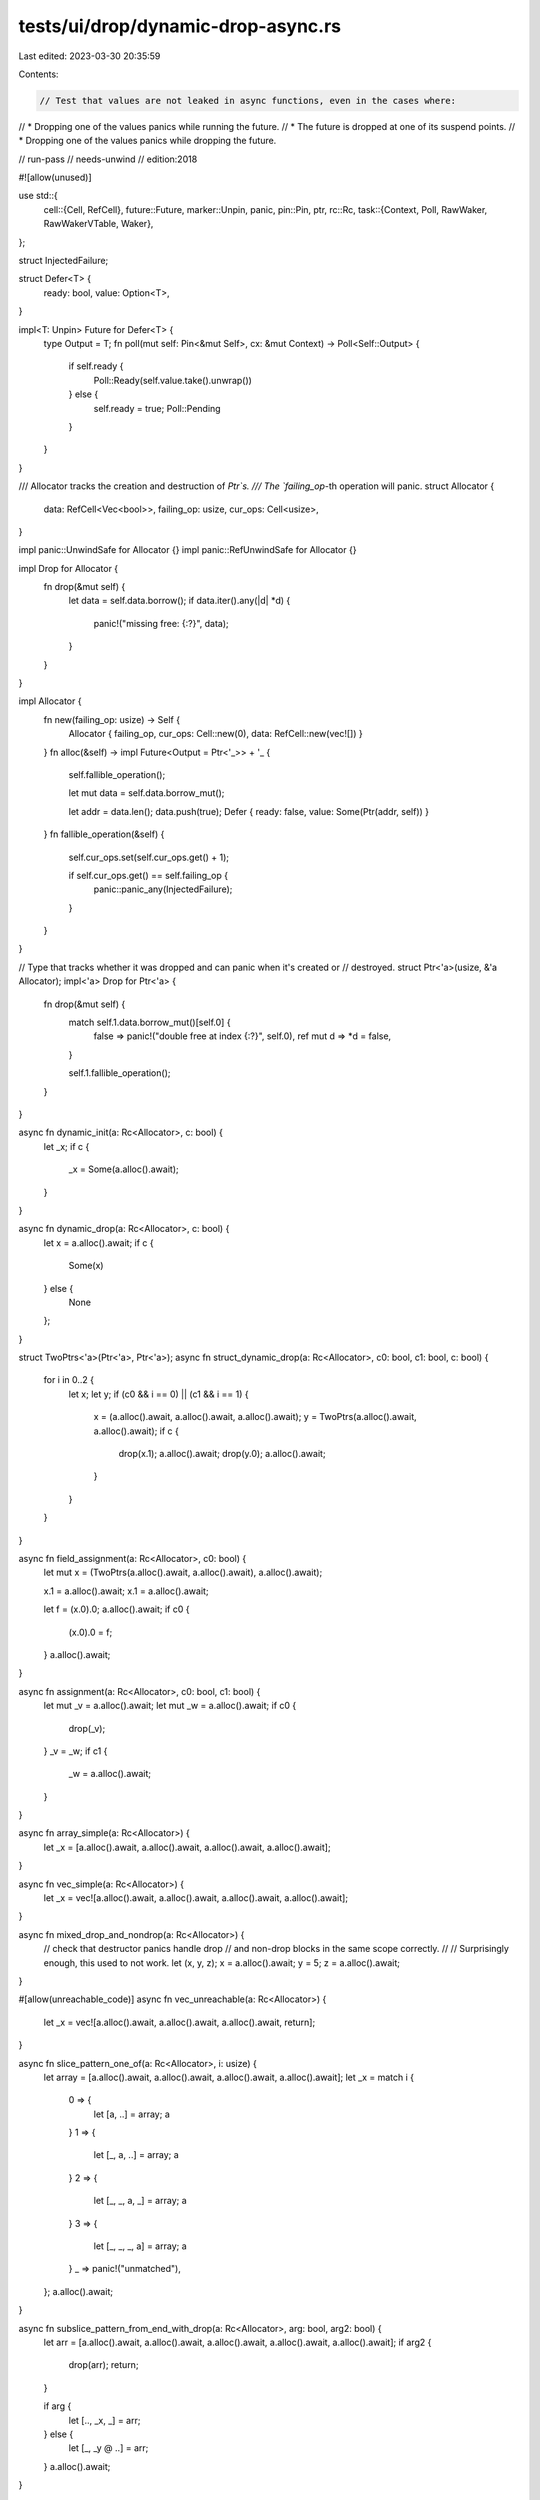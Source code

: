tests/ui/drop/dynamic-drop-async.rs
===================================

Last edited: 2023-03-30 20:35:59

Contents:

.. code-block:: rs

    // Test that values are not leaked in async functions, even in the cases where:
// * Dropping one of the values panics while running the future.
// * The future is dropped at one of its suspend points.
// * Dropping one of the values panics while dropping the future.

// run-pass
// needs-unwind
// edition:2018

#![allow(unused)]

use std::{
    cell::{Cell, RefCell},
    future::Future,
    marker::Unpin,
    panic,
    pin::Pin,
    ptr,
    rc::Rc,
    task::{Context, Poll, RawWaker, RawWakerVTable, Waker},
};

struct InjectedFailure;

struct Defer<T> {
    ready: bool,
    value: Option<T>,
}

impl<T: Unpin> Future for Defer<T> {
    type Output = T;
    fn poll(mut self: Pin<&mut Self>, cx: &mut Context) -> Poll<Self::Output> {
        if self.ready {
            Poll::Ready(self.value.take().unwrap())
        } else {
            self.ready = true;
            Poll::Pending
        }
    }
}

/// Allocator tracks the creation and destruction of `Ptr`s.
/// The `failing_op`-th operation will panic.
struct Allocator {
    data: RefCell<Vec<bool>>,
    failing_op: usize,
    cur_ops: Cell<usize>,
}

impl panic::UnwindSafe for Allocator {}
impl panic::RefUnwindSafe for Allocator {}

impl Drop for Allocator {
    fn drop(&mut self) {
        let data = self.data.borrow();
        if data.iter().any(|d| *d) {
            panic!("missing free: {:?}", data);
        }
    }
}

impl Allocator {
    fn new(failing_op: usize) -> Self {
        Allocator { failing_op, cur_ops: Cell::new(0), data: RefCell::new(vec![]) }
    }
    fn alloc(&self) -> impl Future<Output = Ptr<'_>> + '_ {
        self.fallible_operation();

        let mut data = self.data.borrow_mut();

        let addr = data.len();
        data.push(true);
        Defer { ready: false, value: Some(Ptr(addr, self)) }
    }
    fn fallible_operation(&self) {
        self.cur_ops.set(self.cur_ops.get() + 1);

        if self.cur_ops.get() == self.failing_op {
            panic::panic_any(InjectedFailure);
        }
    }
}

// Type that tracks whether it was dropped and can panic when it's created or
// destroyed.
struct Ptr<'a>(usize, &'a Allocator);
impl<'a> Drop for Ptr<'a> {
    fn drop(&mut self) {
        match self.1.data.borrow_mut()[self.0] {
            false => panic!("double free at index {:?}", self.0),
            ref mut d => *d = false,
        }

        self.1.fallible_operation();
    }
}

async fn dynamic_init(a: Rc<Allocator>, c: bool) {
    let _x;
    if c {
        _x = Some(a.alloc().await);
    }
}

async fn dynamic_drop(a: Rc<Allocator>, c: bool) {
    let x = a.alloc().await;
    if c {
        Some(x)
    } else {
        None
    };
}

struct TwoPtrs<'a>(Ptr<'a>, Ptr<'a>);
async fn struct_dynamic_drop(a: Rc<Allocator>, c0: bool, c1: bool, c: bool) {
    for i in 0..2 {
        let x;
        let y;
        if (c0 && i == 0) || (c1 && i == 1) {
            x = (a.alloc().await, a.alloc().await, a.alloc().await);
            y = TwoPtrs(a.alloc().await, a.alloc().await);
            if c {
                drop(x.1);
                a.alloc().await;
                drop(y.0);
                a.alloc().await;
            }
        }
    }
}

async fn field_assignment(a: Rc<Allocator>, c0: bool) {
    let mut x = (TwoPtrs(a.alloc().await, a.alloc().await), a.alloc().await);

    x.1 = a.alloc().await;
    x.1 = a.alloc().await;

    let f = (x.0).0;
    a.alloc().await;
    if c0 {
        (x.0).0 = f;
    }
    a.alloc().await;
}

async fn assignment(a: Rc<Allocator>, c0: bool, c1: bool) {
    let mut _v = a.alloc().await;
    let mut _w = a.alloc().await;
    if c0 {
        drop(_v);
    }
    _v = _w;
    if c1 {
        _w = a.alloc().await;
    }
}

async fn array_simple(a: Rc<Allocator>) {
    let _x = [a.alloc().await, a.alloc().await, a.alloc().await, a.alloc().await];
}

async fn vec_simple(a: Rc<Allocator>) {
    let _x = vec![a.alloc().await, a.alloc().await, a.alloc().await, a.alloc().await];
}

async fn mixed_drop_and_nondrop(a: Rc<Allocator>) {
    // check that destructor panics handle drop
    // and non-drop blocks in the same scope correctly.
    //
    // Surprisingly enough, this used to not work.
    let (x, y, z);
    x = a.alloc().await;
    y = 5;
    z = a.alloc().await;
}

#[allow(unreachable_code)]
async fn vec_unreachable(a: Rc<Allocator>) {
    let _x = vec![a.alloc().await, a.alloc().await, a.alloc().await, return];
}

async fn slice_pattern_one_of(a: Rc<Allocator>, i: usize) {
    let array = [a.alloc().await, a.alloc().await, a.alloc().await, a.alloc().await];
    let _x = match i {
        0 => {
            let [a, ..] = array;
            a
        }
        1 => {
            let [_, a, ..] = array;
            a
        }
        2 => {
            let [_, _, a, _] = array;
            a
        }
        3 => {
            let [_, _, _, a] = array;
            a
        }
        _ => panic!("unmatched"),
    };
    a.alloc().await;
}

async fn subslice_pattern_from_end_with_drop(a: Rc<Allocator>, arg: bool, arg2: bool) {
    let arr = [a.alloc().await, a.alloc().await, a.alloc().await, a.alloc().await, a.alloc().await];
    if arg2 {
        drop(arr);
        return;
    }

    if arg {
        let [.., _x, _] = arr;
    } else {
        let [_, _y @ ..] = arr;
    }
    a.alloc().await;
}

async fn subslice_pattern_reassign(a: Rc<Allocator>) {
    let mut ar = [a.alloc().await, a.alloc().await, a.alloc().await];
    let [_, _, _x] = ar;
    ar = [a.alloc().await, a.alloc().await, a.alloc().await];
    let [_, _y @ ..] = ar;
    a.alloc().await;
}

async fn move_ref_pattern(a: Rc<Allocator>) {
    let mut tup = (a.alloc().await, a.alloc().await, a.alloc().await, a.alloc().await);
    let (ref _a, ref mut _b, _c, mut _d) = tup;
    a.alloc().await;
}

fn run_test<F, G>(cx: &mut Context<'_>, ref f: F)
where
    F: Fn(Rc<Allocator>) -> G,
    G: Future<Output = ()>,
{
    for polls in 0.. {
        // Run without any panics to find which operations happen after the
        // penultimate `poll`.
        let first_alloc = Rc::new(Allocator::new(usize::MAX));
        let mut fut = Box::pin(f(first_alloc.clone()));
        let mut ops_before_last_poll = 0;
        let mut completed = false;
        for _ in 0..polls {
            ops_before_last_poll = first_alloc.cur_ops.get();
            if let Poll::Ready(()) = fut.as_mut().poll(cx) {
                completed = true;
            }
        }
        drop(fut);

        // Start at `ops_before_last_poll` so that we will always be able to
        // `poll` the expected number of times.
        for failing_op in ops_before_last_poll..first_alloc.cur_ops.get() {
            let alloc = Rc::new(Allocator::new(failing_op + 1));
            let f = &f;
            let cx = &mut *cx;
            let result = panic::catch_unwind(panic::AssertUnwindSafe(move || {
                let mut fut = Box::pin(f(alloc));
                for _ in 0..polls {
                    let _ = fut.as_mut().poll(cx);
                }
                drop(fut);
            }));
            match result {
                Ok(..) => panic!("test executed more ops on first call"),
                Err(e) => {
                    if e.downcast_ref::<InjectedFailure>().is_none() {
                        panic::resume_unwind(e);
                    }
                }
            }
        }

        if completed {
            break;
        }
    }
}

fn clone_waker(data: *const ()) -> RawWaker {
    RawWaker::new(data, &RawWakerVTable::new(clone_waker, drop, drop, drop))
}

fn main() {
    let waker = unsafe { Waker::from_raw(clone_waker(ptr::null())) };
    let context = &mut Context::from_waker(&waker);

    run_test(context, |a| dynamic_init(a, false));
    run_test(context, |a| dynamic_init(a, true));
    run_test(context, |a| dynamic_drop(a, false));
    run_test(context, |a| dynamic_drop(a, true));

    run_test(context, |a| assignment(a, false, false));
    run_test(context, |a| assignment(a, false, true));
    run_test(context, |a| assignment(a, true, false));
    run_test(context, |a| assignment(a, true, true));

    run_test(context, |a| array_simple(a));
    run_test(context, |a| vec_simple(a));
    run_test(context, |a| vec_unreachable(a));

    run_test(context, |a| struct_dynamic_drop(a, false, false, false));
    run_test(context, |a| struct_dynamic_drop(a, false, false, true));
    run_test(context, |a| struct_dynamic_drop(a, false, true, false));
    run_test(context, |a| struct_dynamic_drop(a, false, true, true));
    run_test(context, |a| struct_dynamic_drop(a, true, false, false));
    run_test(context, |a| struct_dynamic_drop(a, true, false, true));
    run_test(context, |a| struct_dynamic_drop(a, true, true, false));
    run_test(context, |a| struct_dynamic_drop(a, true, true, true));

    run_test(context, |a| field_assignment(a, false));
    run_test(context, |a| field_assignment(a, true));

    run_test(context, |a| mixed_drop_and_nondrop(a));

    run_test(context, |a| slice_pattern_one_of(a, 0));
    run_test(context, |a| slice_pattern_one_of(a, 1));
    run_test(context, |a| slice_pattern_one_of(a, 2));
    run_test(context, |a| slice_pattern_one_of(a, 3));

    run_test(context, |a| subslice_pattern_from_end_with_drop(a, true, true));
    run_test(context, |a| subslice_pattern_from_end_with_drop(a, true, false));
    run_test(context, |a| subslice_pattern_from_end_with_drop(a, false, true));
    run_test(context, |a| subslice_pattern_from_end_with_drop(a, false, false));
    run_test(context, |a| subslice_pattern_reassign(a));

    run_test(context, |a| move_ref_pattern(a));
}


